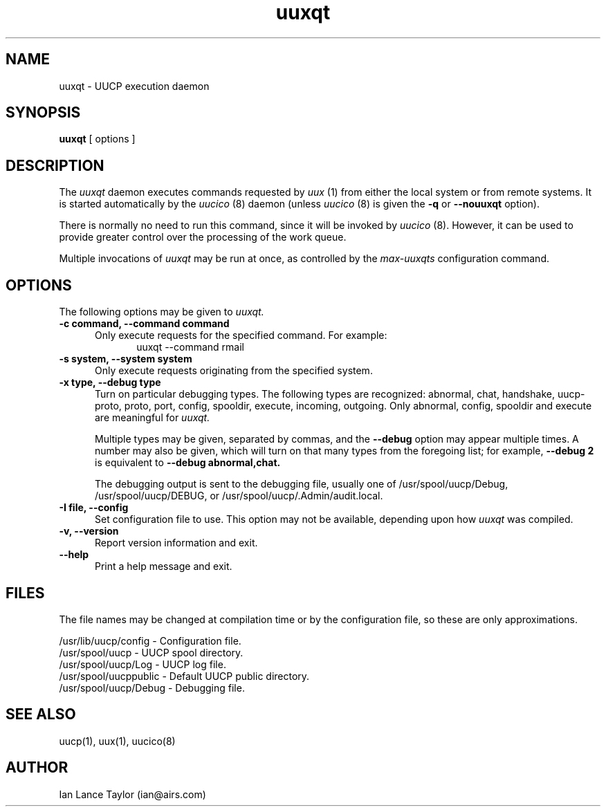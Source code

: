 ''' $Id: uuxqt.8,v 1.2 1994/10/24 22:30:32 jtc Exp $
.TH uuxqt 8 "Taylor UUCP 1.05"
.SH NAME
uuxqt \- UUCP execution daemon
.SH SYNOPSIS
.B uuxqt
[ options ]
.SH DESCRIPTION
The
.I uuxqt
daemon executes commands requested by
.I uux
(1) from either the local system or from remote systems.
It is started automatically by the
.I uucico
(8) daemon (unless
.I uucico
(8) is given the
.B \-q
or
.B \-\-nouuxqt
option).

There is normally no need to run this command, since it will be
invoked by
.I uucico
(8).  However, it can be used to provide greater control over the
processing of the work queue.

Multiple invocations of
.I uuxqt
may be run at once, as controlled by the
.I max-uuxqts
configuration command.
.SH OPTIONS
The following options may be given to
.I uuxqt.
.TP 5
.B \-c command, \-\-command command
Only execute requests for the specified command.  For example:
.br
.in +0.5i
.nf
uuxqt --command rmail
.fi
.in -0.5i
.TP 5
.B \-s system, \-\-system system
Only execute requests originating from the specified system.
.TP 5
.B \-x type, \-\-debug type
Turn on particular debugging types.  The following types are
recognized: abnormal, chat, handshake, uucp-proto, proto, port,
config, spooldir, execute, incoming, outgoing.  Only abnormal, config,
spooldir and execute are meaningful for
.I uuxqt.

Multiple types may be given, separated by commas, and the
.B \-\-debug
option may appear multiple times.  A number may also be given, which
will turn on that many types from the foregoing list; for example,
.B \-\-debug 2
is equivalent to
.B \-\-debug abnormal,chat.

The debugging output is sent to the debugging file, usually one of
/usr/spool/uucp/Debug, /usr/spool/uucp/DEBUG, or
/usr/spool/uucp/.Admin/audit.local.
.TP 5
.B \-I file, \-\-config 
Set configuration file to use.  This option may not be available,
depending upon how
.I uuxqt
was compiled.
.TP 5
.B \-v, \-\-version
Report version information and exit.
.TP 5
.B \-\-help
Print a help message and exit.
.SH FILES
The file names may be changed at compilation time or by the
configuration file, so these are only approximations.

.br
/usr/lib/uucp/config - Configuration file.
.br
/usr/spool/uucp -
UUCP spool directory.
.br
/usr/spool/uucp/Log -
UUCP log file.
.br
/usr/spool/uucppublic -
Default UUCP public directory.
.br
/usr/spool/uucp/Debug -
Debugging file.
.SH SEE ALSO
uucp(1), uux(1), uucico(8)
.SH AUTHOR
Ian Lance Taylor
(ian@airs.com)
